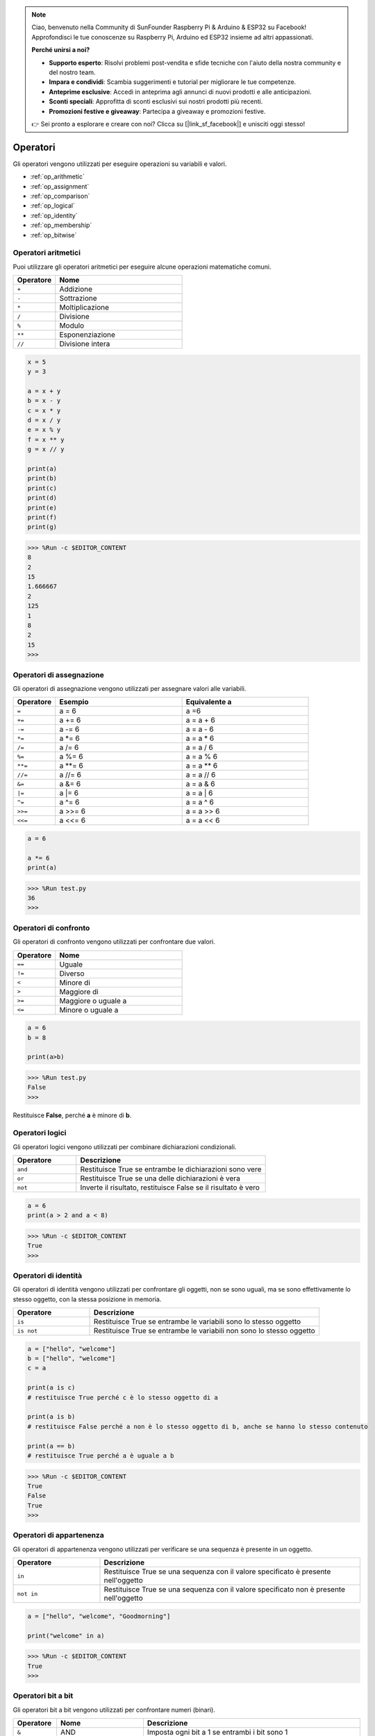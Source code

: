 .. note::

    Ciao, benvenuto nella Community di SunFounder Raspberry Pi & Arduino & ESP32 su Facebook! Approfondisci le tue conoscenze su Raspberry Pi, Arduino ed ESP32 insieme ad altri appassionati.

    **Perché unirsi a noi?**

    - **Supporto esperto**: Risolvi problemi post-vendita e sfide tecniche con l'aiuto della nostra community e del nostro team.
    - **Impara e condividi**: Scambia suggerimenti e tutorial per migliorare le tue competenze.
    - **Anteprime esclusive**: Accedi in anteprima agli annunci di nuovi prodotti e alle anticipazioni.
    - **Sconti speciali**: Approfitta di sconti esclusivi sui nostri prodotti più recenti.
    - **Promozioni festive e giveaway**: Partecipa a giveaway e promozioni festive.

    👉 Sei pronto a esplorare e creare con noi? Clicca su [|link_sf_facebook|] e unisciti oggi stesso!

Operatori
==============

Gli operatori vengono utilizzati per eseguire operazioni su variabili e valori.

* :ref:`op_arithmetic`

* :ref:`op_assignment`

* :ref:`op_comparison`

* :ref:`op_logical`

* :ref:`op_identity`

* :ref:`op_membership`

* :ref:`op_bitwise`

.. _op_arithmetic:

Operatori aritmetici
------------------------

Puoi utilizzare gli operatori aritmetici per eseguire alcune operazioni matematiche comuni.

.. list-table:: 
    :widths: 10 30
    :header-rows: 1

    *   - Operatore
        - Nome
    *   - ``+``
        - Addizione
    *   - ``-``
        - Sottrazione
    *   - ``*``
        - Moltiplicazione
    *   - ``/``
        - Divisione
    *   - ``%``
        - Modulo
    *   - ``**``
        - Esponenziazione
    *   - ``//``
        - Divisione intera



.. code-block:: python

    x = 5
    y = 3

    a = x + y
    b = x - y
    c = x * y
    d = x / y
    e = x % y
    f = x ** y
    g = x // y

    print(a)
    print(b)
    print(c)
    print(d)
    print(e)
    print(f)
    print(g)

>>> %Run -c $EDITOR_CONTENT
8
2
15
1.666667
2
125
1
8
2
15
>>> 

.. _op_assignment:

Operatori di assegnazione
----------------------------

Gli operatori di assegnazione vengono utilizzati per assegnare valori alle variabili.

.. list-table:: 
    :widths: 10 30 30
    :header-rows: 1

    *   - Operatore
        - Esempio
        - Equivalente a
    *   - ``=``
        - a = 6
        - a =6
    *   - ``+=``
        - a += 6
        - a = a + 6
    *   - ``-=``
        - a -= 6
        - a = a - 6
    *   - ``*=``
        - a \*= 6
        - a = a * 6
    *   - ``/=``
        - a /= 6
        - a = a / 6
    *   - ``%=``
        - a %= 6
        - a = a % 6
    *   - ``**=``
        - a \*\*= 6
        - a = a ** 6
    *   - ``//=``
        - a //= 6
        - a = a // 6
    *   - ``&=``
        - a &= 6
        - a = a & 6
    *   - ``|=``
        - a \|= 6
        - a = a | 6
    *   - ``^=``
        - a ^= 6
        - a = a ^ 6
    *   - ``>>=``
        - a >>= 6
        - a = a \>\> 6
    *   - ``<<=``
        - a <<= 6
        - a = a << 6



.. code-block:: python

    a = 6

    a *= 6
    print(a)

>>> %Run test.py
36
>>> 

.. _op_comparison:

Operatori di confronto
--------------------------

Gli operatori di confronto vengono utilizzati per confrontare due valori.

.. list-table:: 
    :widths: 10 30
    :header-rows: 1

    *   - Operatore
        - Nome
    *   - ``==``
        - Uguale
    *   - ``!=``
        - Diverso
    *   - ``<``
        - Minore di
    *   - ``>``
        - Maggiore di
    *   - ``>=``
        - Maggiore o uguale a
    *   - ``<=``
        - Minore o uguale a




.. code-block:: python

    a = 6
    b = 8

    print(a>b)

>>> %Run test.py
False
>>> 

Restituisce **False**, perché **a** è minore di **b**.

.. _op_logical:

Operatori logici
--------------------

Gli operatori logici vengono utilizzati per combinare dichiarazioni condizionali.

.. list-table:: 
    :widths: 10 30
    :header-rows: 1

    *   - Operatore
        - Descrizione
    *   - ``and``
        - Restituisce True se entrambe le dichiarazioni sono vere
    *   - ``or``
        - Restituisce True se una delle dichiarazioni è vera
    *   - ``not``
        - Inverte il risultato, restituisce False se il risultato è vero

.. code-block:: python

    a = 6
    print(a > 2 and a < 8)

>>> %Run -c $EDITOR_CONTENT
True
>>> 


.. _op_identity:

Operatori di identità
-------------------------

Gli operatori di identità vengono utilizzati per confrontare gli oggetti, non se sono uguali, ma se sono effettivamente lo stesso oggetto, con la stessa posizione in memoria.

.. list-table:: 
    :widths: 10 30
    :header-rows: 1

    *   - Operatore
        - Descrizione
    *   - ``is``
        - Restituisce True se entrambe le variabili sono lo stesso oggetto
    *   - ``is not``
        - Restituisce True se entrambe le variabili non sono lo stesso oggetto

.. code-block:: python

    a = ["hello", "welcome"]
    b = ["hello", "welcome"]
    c = a

    print(a is c)
    # restituisce True perché c è lo stesso oggetto di a

    print(a is b)
    # restituisce False perché a non è lo stesso oggetto di b, anche se hanno lo stesso contenuto

    print(a == b)
    # restituisce True perché a è uguale a b

>>> %Run -c $EDITOR_CONTENT
True
False
True
>>> 

.. _op_membership:

Operatori di appartenenza
------------------------------

Gli operatori di appartenenza vengono utilizzati per verificare se una sequenza è presente in un oggetto.

.. list-table:: 
    :widths: 10 30
    :header-rows: 1

    *   - Operatore
        - Descrizione
    *   - ``in``
        - Restituisce True se una sequenza con il valore specificato è presente nell'oggetto
    *   - ``not in``
        - Restituisce True se una sequenza con il valore specificato non è presente nell'oggetto

.. code-block:: python

    a = ["hello", "welcome", "Goodmorning"]

    print("welcome" in a)

>>> %Run -c $EDITOR_CONTENT
True
>>> 

.. _op_bitwise:

Operatori bit a bit
------------------------

Gli operatori bit a bit vengono utilizzati per confrontare numeri (binari).

.. list-table:: 
    :widths: 10 20 50
    :header-rows: 1

    *   - Operatore
        - Nome
        - Descrizione
    *   - ``&``
        - AND
        - Imposta ogni bit a 1 se entrambi i bit sono 1
    *   - ``|``
        - OR
        - Imposta ogni bit a 1 se uno dei due bit è 1
    *   - ``^``
        - XOR
        - Imposta ogni bit a 1 se solo uno dei due bit è 1
    *   - ``~``
        - NOT
        - Inverte tutti i bit
    *   - ``<<``
        - Shift a sinistra con riempimento di zeri
        - Sposta a sinistra inserendo zeri da destra e fa cadere i bit più a sinistra
    *   - ``>>``
        - Shift a destra con segno
        - Sposta a destra inserendo copie del bit più a sinistra da sinistra, e fa cadere i bit più a destra

.. code-block:: python

    num = 2

    print(num & 1)
    print(num | 1)
    print(num << 1)

>>> %Run -c $EDITOR_CONTENT
0
3
4
>>>